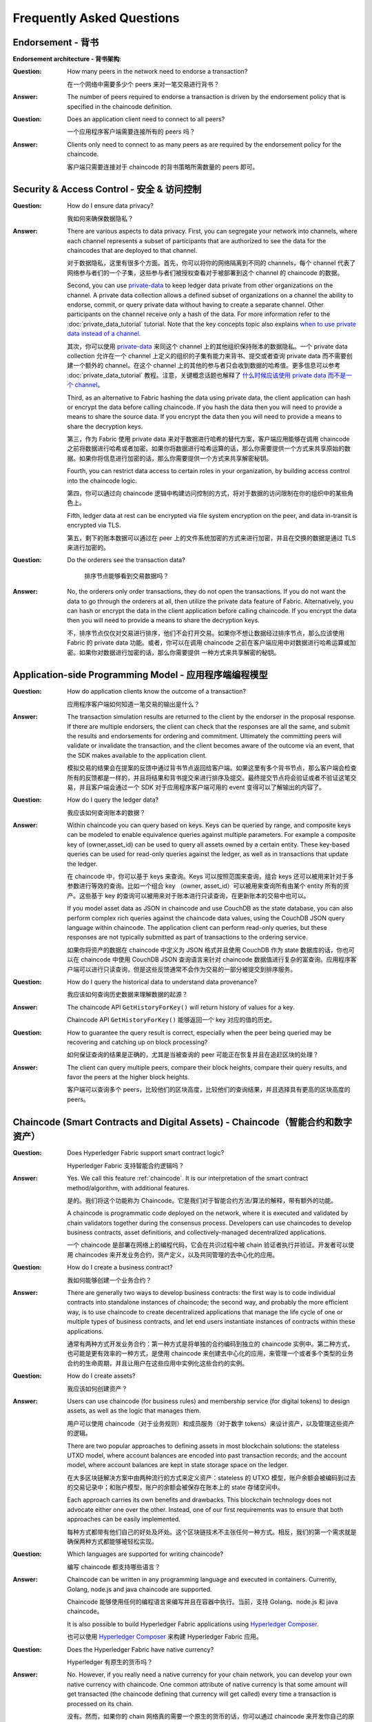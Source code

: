 Frequently Asked Questions
==========================

Endorsement - 背书
--------------------

**Endorsement architecture - 背书架构**:

:Question:
  How many peers in the network need to endorse a transaction?

  在一个网络中需要多少个 peers 来对一笔交易进行背书？

:Answer:
  The number of peers required to endorse a transaction is driven by the
  endorsement policy that is specified in the chaincode definition.

:Question:
  Does an application client need to connect to all peers?

  一个应用程序客户端需要连接所有的 peers 吗？

:Answer:
  Clients only need to connect to as many peers as are required by the
  endorsement policy for the chaincode.

  客户端只需要连接对于 chaincode 的背书策略所需数量的 peers 即可。

Security & Access Control - 安全 & 访问控制
--------------------------------------------

:Question:
  How do I ensure data privacy?

  我如何来确保数据隐私？

:Answer:
  There are various aspects to data privacy. First, you can segregate your
  network into channels, where each channel represents a subset of participants
  that are authorized to see the data for the chaincodes that are deployed to
  that channel.

  对于数据隐私，这里有很多个方面。首先，你可以将你的网络隔离到不同的 channels，每个 channel 代表了网络参与者们的一个子集，这些参与者们被授权查看对于被部署到这个 channel 的 chaincode 的数据。

  Second, you can use `private-data <private-data/private-data.html>`_ to keep ledger data private from
  other organizations on the channel. A private data collection allows a
  defined subset of organizations on a channel the ability to endorse, commit,
  or query private data without having to create a separate channel.
  Other participants on the channel receive only a hash of the data.
  For more information refer to the :doc:`private_data_tutorial` tutorial.
  Note that the key concepts topic also explains `when to use private data instead of a channel <private-data/private-data.html#when-to-use-a-collection-within-a-channel-vs-a-separate-channel>`_.

  其次，你可以使用 `private-data <private-data/private-data.html>`_ 来同这个 channel 上的其他组织保持账本的数据隐私。一个 private data collection 允许在一个 channel 上定义的组织的子集有能力来背书、提交或者查询 private data 而不需要创建一个额外的 channel。在这个 channel 上的其他的参与者只会收到数据的哈希值。更多信息可以参考 :doc:`private_data_tutorial` 教程。注意，关键概念话题也解释了 `什么时候应该使用 private data 而不是一个 channel <private-data/private-data.html#when-to-use-a-collection-within-a-channel-vs-a-separate-channel>`_。

  Third, as an alternative to Fabric hashing the data using private data,
  the client application can hash or encrypt the data before calling
  chaincode. If you hash the data then you will need to provide a means to
  share the source data. If you encrypt the data then you will need to provide
  a means to share the decryption keys.

  第三，作为 Fabric 使用 private data 来对于数据进行哈希的替代方案，客户端应用能够在调用 chaincode 之前将数据进行哈希或者加密。如果你将数据进行哈希运算的话，那么你需要提供一个方式来共享原始的数据。如果你将信息进行加密的话，那么你需要提供一个方式来共享解密秘钥。

  Fourth, you can restrict data access to certain roles in your organization, by
  building access control into the chaincode logic.

  第四，你可以通过向 chaincode 逻辑中构建访问控制的方式，将对于数据的访问限制在你的组织中的某些角色上。

  Fifth, ledger data at rest can be encrypted via file system encryption on the
  peer, and data in-transit is encrypted via TLS.

  第五，剩下的账本数据可以通过在 peer 上的文件系统加密的方式来进行加密，并且在交换的数据是通过 TLS 来进行加密的。

:Question:
  Do the orderers see the transaction data?

     排序节点能够看到交易数据吗？

:Answer:
  No, the orderers only order transactions, they do not open the transactions.
  If you do not want the data to go through the orderers at all, then utilize
  the private data feature of Fabric.  Alternatively, you can hash or encrypt
  the data in the client application before calling chaincode. If you encrypt
  the data then you will need to provide a means to share the decryption keys.

  不，排序节点仅仅对交易进行排序，他们不会打开交易。如果你不想让数据经过排序节点，那么应该使用 Fabric 的 private data 功能。或者，你可以在调用 chaincode 之前在客户端应用中对数据进行哈希运算或加密。如果你对数据进行加密的话，那么你需要提供 一种方式来共享解密的秘钥。

Application-side Programming Model - 应用程序端编程模型
-------------------------------------------------------

:Question:
  How do application clients know the outcome of a transaction?

  应用程序客户端如何知道一笔交易的输出是什么？

:Answer:
  The transaction simulation results are returned to the client by the
  endorser in the proposal response.  If there are multiple endorsers, the
  client can check that the responses are all the same, and submit the results
  and endorsements for ordering and commitment. Ultimately the committing peers
  will validate or invalidate the transaction, and the client becomes
  aware of the outcome via an event, that the SDK makes available to the
  application client.

  模拟交易的结果会在提案的反馈中通过背书节点返回给客户端。如果这里有多个背书节点，那么客户端会检查所有的反馈都是一样的，并且将结果和背书提交来进行排序及提交。最终提交节点将会验证或者不验证这笔交易，并且客户端会通过一个 SDK 对于应用程序客户端可用的 event 变得可以了解输出的内容了。

:Question:
  How do I query the ledger data?

  我应该如何查询账本的数据？

:Answer:
  Within chaincode you can query based on keys. Keys can be queried by range,
  and composite keys can be modeled to enable equivalence queries against
  multiple parameters. For example a composite key of (owner,asset_id) can be
  used to query all assets owned by a certain entity. These key-based queries
  can be used for read-only queries against the ledger, as well as in
  transactions that update the ledger.

  在 chaincode 中，你可以基于 keys 来查询。Keys 可以按照范围来查询，组合 keys 还可以被用来针对于多参数进行等效的查询。比如一个组合 key （owner, asset_id）可以被用来查询所有由某个 entity 所有的资产。这些基于 key 的查询可以被用来对于账本进行只读查询，在更新账本的交易中也可以。

  If you model asset data as JSON in chaincode and use CouchDB as the state
  database, you can also perform complex rich queries against the chaincode
  data values, using the CouchDB JSON query language within chaincode. The
  application client can perform read-only queries, but these responses are
  not typically submitted as part of transactions to the ordering service.

  如果你将资产的数据在 chaincode 中定义为 JSON 格式并且使用 CouchDB 作为 state 数据库的话，你也可以在 chaincode 中使用 CouchDB JSON 查询语言来针对 chaincode 数据值进行复杂的富查询。应用程序客户端可以进行只读查询，但是这些反馈通常不会作为交易的一部分被提交到排序服务。

:Question:
  How do I query the historical data to understand data provenance?

  我应该如何查询历史数据来理解数据的起源？

:Answer:
  The chaincode API ``GetHistoryForKey()`` will return history of
  values for a key.

  Chaincode API ``GetHistoryForKey()`` 能够返回一个 key 对应的值的历史。

:Question:
  How to guarantee the query result is correct, especially when the peer being
  queried may be recovering and catching up on block processing?

  如何保证查询的结果是正确的，尤其是当被查询的 peer 可能正在恢复并且在追赶区块的处理？

:Answer:
  The client can query multiple peers, compare their block heights, compare
  their query results, and favor the peers at the higher block heights.

  客户端可以查询多个 peers，比较他们的区块高度，比较他们的查询结果，并且选择具有更高的区块高度的 peers。

Chaincode (Smart Contracts and Digital Assets) - Chaincode（智能合约和数字资产）
----------------------------------------------------------------------------------

:Question:
  Does Hyperledger Fabric support smart contract logic?

  Hyperledger Fabric 支持智能合约逻辑吗？

:Answer:
  Yes. We call this feature :ref:`chaincode`. It is our interpretation of the
  smart contract method/algorithm, with additional features.

  是的。我们将这个功能称为 Chaincode。它是我们对于智能合约方法/算法的解释，带有额外的功能。

  A chaincode is programmatic code deployed on the network, where it is
  executed and validated by chain validators together during the consensus
  process. Developers can use chaincodes to develop business contracts,
  asset definitions, and collectively-managed decentralized applications.

  一个 chaincode 是部署在网络上的编程代码，它会在共识过程中被 chain 验证者执行并验证。开发者可以使用 chaincodes 来开发业务合约，资产定义，以及共同管理的去中心化的应用。

:Question:
  How do I create a business contract?

  我如何能够创建一个业务合约？

:Answer:
  There are generally two ways to develop business contracts: the first way is
  to code individual contracts into standalone instances of chaincode; the
  second way, and probably the more efficient way, is to use chaincode to
  create decentralized applications that manage the life cycle of one or
  multiple types of business contracts, and let end users instantiate
  instances of contracts within these applications.

  通常有两种方式开发业务合约：第一种方式是将单独的合约编码到独立的 chaincode 实例中。第二种方式，也可能是更有效率的一种方式，是使用 chaincode 来创建去中心化的应用，来管理一个或者多个类型的业务合约的生命周期，并且让用户在这些应用中实例化这些合约的实例。

:Question:
  How do I create assets?

  我应该如何创建资产？

:Answer:
  Users can use chaincode (for business rules) and membership service (for
  digital tokens) to design assets, as well as the logic that manages them.

  用户可以使用 chaincode（对于业务规则）和成员服务（对于数字 tokens）来设计资产，以及管理这些资产的逻辑。

  There are two popular approaches to defining assets in most blockchain
  solutions: the stateless UTXO model, where account balances are encoded
  into past transaction records; and the account model, where account
  balances are kept in state storage space on the ledger.

  在大多区块链解决方案中由两种流行的方式来定义资产：stateless 的 UTXO 模型，账户余额会被编码到过去的交易记录中；和账户模型，账户的余额会被保存在账本上的 state 存储空间中。

  Each approach carries its own benefits and drawbacks. This blockchain
  technology does not advocate either one over the other. Instead, one of our
  first requirements was to ensure that both approaches can be easily
  implemented.

  每种方式都带有他们自己的好处及坏处。这个区块链技术不主张任何一种方式。相反，我们的第一个需求就是确保两种方式都能够被轻松实现。

:Question:
  Which languages are supported for writing chaincode?

  编写 chaincode 都支持哪些语言？

:Answer:
  Chaincode can be written in any programming language and executed in
  containers. Currently, Golang, node.js and java chaincode are supported.

  Chaincode 能够使用任何的编程语言来编写并且在容器中执行。当前，支持 Golang、node.js 和 java chaincode。

  It is also possible to build Hyperledger Fabric applications using
  `Hyperledger Composer <https://hyperledger.github.io/composer/>`__.

  也可以使用 `Hyperledger Composer <https://hyperledger.github.io/composer/>`__ 来构建 Hyperledger Fabric 应用。

:Question:
  Does the Hyperledger Fabric have native currency?

  Hyperledger 有原生的货币吗？

:Answer:
  No. However, if you really need a native currency for your chain network,
  you can develop your own native currency with chaincode. One common attribute
  of native currency is that some amount will get transacted (the chaincode
  defining that currency will get called) every time a transaction is processed
  on its chain.

  没有。然而，如果你的 chain 网络真的需要一个原生的货币的话，你可以通过 chaincode 来开发你自己的原生货币。对于原生货币的一个常用属性就是一些数量的货币会在每次一笔交易在它的 chain 上被处理的时候被交换（定义该货币的 chaincode 将被调用）。

Differences in Most Recent Releases - 近期 Releases 中的不同
-------------------------------------------------------------

:Question:
  Where can I find what  are the highlighted differences between releases?

  我在哪里能够看到在不同的 releases 中都有哪些变动？

:Answer:
  The differences between any subsequent releases are provided together with
  the :doc:`releases`.

  在任何 releases 中的变动的地方在 :doc:`releases` 中一起被提供出来。

:Question:
  Where to get help for the technical questions not answered above?

  如果上边的问题没有被回答的话，我应该到哪里来获得技术上的帮助？

:Answer:
  Please use `StackOverflow <https://stackoverflow.com/questions/tagged/hyperledger>`__.

  请使用 `StackOverflow <https://stackoverflow.com/questions/tagged/hyperledger>`__。

Ordering Service - 排序服务
-----------------------------

:Question:
  **I have an ordering service up and running and want to switch consensus
  algorithms. How do I do that?**

  我有一个正在运行的排序服务，如果我想要转换共识算法，我该怎么做？

:Answer:
  This is explicitly not supported.

  这个是不支持的。
..

:Question:
  **What is the orderer system channel?**

  什么是排序节点系统 channel？

:Answer:
  The orderer system channel (sometimes called ordering system channel) is the
  channel the orderer is initially bootstrapped with. It is used to orchestrate
  channel creation. The orderer system channel defines consortia and the initial
  configuration for new channels. At channel creation time, the organization
  definition in the consortium, the ``/Channel`` group's values and policies, as
  well as the ``/Channel/Orderer`` group's values and policies, are all combined
  to form the new initial channel definition.

  排序节点系统 channel（有时被称为排序系统 channel）指的是排序节点初始被启动的 channel。它被用来编排 channel 的创建。排序节点系统 channel 定义了联盟以及对于新的 channels 的初始配置信息。在 channel 被创建的时候，对于在联盟中的组织的定义， ``/Channel`` 组的值和策略，以及 ``/Channel/Orderer`` 组的值和策略，会被合并起来来形成一个新的初始的 channel 定义。
..

:Question:
  **If I update my application channel, should I update my orderer system
  channel?**

  如果我更新了我的应用程序 channel，我是否需要更新我的排序系统 channel？

:Answer:
  Once an application channel is created, it is managed independently of any
  other channel (including the orderer system channel). Depending on the
  modification, the change may or may not be desirable to port to other
  channels. In general, MSP changes should be synchronized across all channels,
  while policy changes are more likely to be specific to a particular channel.

  一旦一个应用程序 channel 被创建，它会独立于其他任何的 channel（包括排序节点系统 channel）被管理。基于所做的改动，变动可能需要或者可能不需要被放置到其他的 channels。大体来讲，MSP 的变动应该被同步到所有的 channels，然而策略的变动更像是针对于一个特定 channel 的。
..

:Question:
  **Can I have an organization act both in an ordering and application role?**

  我可以有一个组织既作为一个排序节点又作为应用程序的角色吗？

:Answer:
  Although this is possible, it is a highly discouraged configuration. By
  default the ``/Channel/Orderer/BlockValidation`` policy allows any valid
  certificate of the ordering organizations to sign blocks. If an organization
  is acting both in an ordering and application role, then this policy should be
  updated to restrict block signers to the subset of certificates authorized for
  ordering.

  尽管这是可能的，但是我们强烈不建议这样配置。默认的 ``/Channel/Orderer/BlockValidation`` 策略允许任何具有有效的证书的排序组织可以来为区块签名。如果一个组织既作为一个排序节点又是应用程序的角色的话，那么这个策略就应该被更新为将区块签名者限制为被授权来排序的证书的子集。
..

:Question:
  **I want to write a consensus implementation for Fabric. Where do I begin?**

  我想要写一个针对于 Fabric 的共识实现，我应该如何开始？

:Answer:
  A consensus plugin needs to implement the ``Consenter`` and ``Chain``
  interfaces defined in the `consensus package`_. There are two plugins built
  against these interfaces already: solo_ and kafka_. You can study them to take
  cues for your own implementation. The ordering service code can be found under
  the `orderer package`_.

  一个共识的插件需要实现在 `consensus package`_ 中定义 ``Consenter`` 和 ``Chain`` 接口。针对于这些接口已经有了两个插件：solo_ 和 kafka_。你可以学习他们来为你自己的实现寻求线索。排序服务的代码可以在 `orderer package`_ 中找到。

.. _consensus package: https://github.com/hyperledger/fabric/blob/master/orderer/consensus/consensus.go
.. _solo: https://github.com/hyperledger/fabric/tree/master/orderer/consensus/solo
.. _kafka: https://github.com/hyperledger/fabric/tree/master/orderer/consensus/kafka
.. _orderer package: https://github.com/hyperledger/fabric/tree/master/orderer

..

:Question:
  **I want to change my ordering service configurations, e.g. batch timeout,
  after I start the network, what should I do?**

  我想要改变我的排序服务配置，比如批处理的超时时间，当我启动了网络之后，我该如何做？

:Answer:
  This falls under reconfiguring the network. Please consult the topic on
  :doc:`commands/configtxlator`.

  这属于网络的配置。请参考 :doc:`commands/configtxlator` 话题。

Solo
~~~~

:Question:
  **How can I deploy Solo in production?**

  我如何在生产环境部署 Solo？

:Answer:
  Solo is not intended for production.  It is not, and will never be, fault
  tolerant.

  Solo 不是被用于生产环境的。它不是并且永远也不会是容错的。

Kafka
~~~~~

:Question:
  **How do I remove a node from the ordering service?**

  我如何能够从排序服务中删除一个节点？

:Answer:
  This is a two step-process:

  1. Add the node's certificate to the relevant orderer's MSP CRL to prevent peers/clients from connecting to it.
  2. Prevent the node from connecting to the Kafka cluster by leveraging standard Kafka access control measures such as TLS CRLs, or firewalling.


  这是一个两步的流程：

  1. 将节点的证书添加到相关排序节点的 MSP CRL 中来阻止 peers/客户端连接到它。
  2. 通过使用标准的 Kafka 访问控制措施，比如 TLS CRLs 或者防火墙的方式来阻止节点连接 Kafka 集群。
..

:Question:
  **I have never deployed a Kafka/ZK cluster before, and I want to use the
  Kafka-based ordering service. How do I proceed?**

  我之前从来没有部署过一个 Kafka/ZK 集群，我想使用基于 Kafka 的排序服务。我应该如何做？

:Answer:
  The Hyperledger Fabric documentation assumes the reader generally has the
  operational expertise to setup, configure, and manage a Kafka cluster
  (see :ref:`kafka-caveat`). If you insist on proceeding without such expertise,
  you should complete, *at a minimum*, the first 6 steps of the
  `Kafka Quickstart guide`_ before experimenting with the Kafka-based ordering
  service. You can also consult `this sample configuration file`_ for a brief
  explanation of the sensible defaults for Kafka/ZooKeeper.

  Hyperledger Fabric 文档假设阅读者大体上已经有了维护的经验来创建、设置和管理一个 Kafka 集群（查看 :ref:`kafka-caveat`）。如果没有这样的经验你还要继续的话，你应该在尝试基于 Kafka 的排序服务之前完成，至少 `Kafka Quickstart guide`_ 中的前 6 步。你也可以查看 `this sample configuration file`_ 来了解一个关于 Kafka/ZooKeeper 的合理默认值的简洁的解释。

.. _Kafka Quickstart guide: https://kafka.apache.org/quickstart
.. _this sample configuration file: https://github.com/hyperledger/fabric/blob/release-1.1/bddtests/dc-orderer-kafka.yml

..

:Question:
  **Where can I find a Docker composition for a network that uses the
  Kafka-based ordering service?**

  我从哪里能够找到使用基于 Kafka 的排序服务的 Docker？

:Answer:
  Consult `the end-to-end CLI example`_.

  查看 `the end-to-end CLI example`_。
.. _the end-to-end CLI example: https://github.com/hyperledger/fabric/blob/release-1.3/examples/e2e_cli/docker-compose-e2e.yaml

..

:Question:
  **Why is there a ZooKeeper dependency in the Kafka-based ordering service?**

  为什么在基于 Kafka 的排序服务中会有对于 ZooKeeper 的依赖？

:Answer:
  Kafka uses it internally for coordination between its brokers.

  Kafka 在内部使用它来在它的 brokers 之间进行协调。
..

:Question:
  **I'm trying to follow the BYFN example and get a "service unavailable" error,
  what should I do?**

  我尝试遵循 BYFN 样例并且遇到一个 “service unavailable” 错误，我应该怎么做？

:Answer:
  Check the ordering service's logs. A "Rejecting deliver request because of
  consenter error" log message is usually indicative of a connection problem
  with the Kafka cluster. Ensure that the Kafka cluster is set up properly, and
  is reachable by the ordering service's nodes.

BFT
~~~

:Question:
  **When is a BFT version of the ordering service going to be available?**

  什么时候会有 BFT 版本的排序服务？

:Answer:
  No date has been set. We are working towards a release during the 1.x cycle,
  i.e. it will come with a minor version upgrade in Fabric. Track FAB-33_ for
  updates.

  目前还没有具体的时间。我们在 1.x 周期中尝试将它放置到一个 release 中，比如它会在 Fabric 的一个小的版本更新中。可以查看 FAB-33_ 来获得更新。

.. _FAB-33: https://jira.hyperledger.org/browse/FAB-33

.. Licensed under Creative Commons Attribution 4.0 International License
   https://creativecommons.org/licenses/by/4.0/
